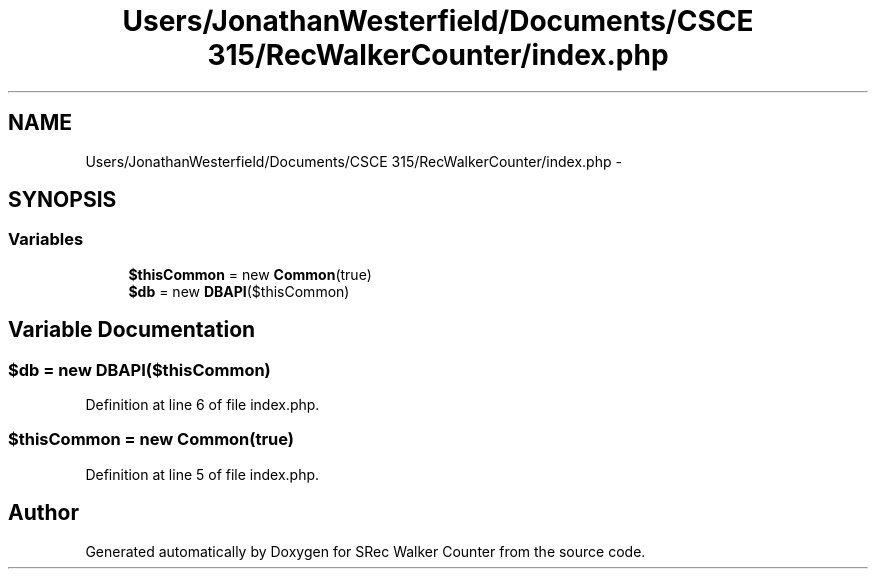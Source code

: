 .TH "Users/JonathanWesterfield/Documents/CSCE 315/RecWalkerCounter/index.php" 3 "Thu Mar 22 2018" "SRec Walker Counter" \" -*- nroff -*-
.ad l
.nh
.SH NAME
Users/JonathanWesterfield/Documents/CSCE 315/RecWalkerCounter/index.php \- 
.SH SYNOPSIS
.br
.PP
.SS "Variables"

.in +1c
.ti -1c
.RI "\fB$thisCommon\fP = new \fBCommon\fP(true)"
.br
.ti -1c
.RI "\fB$db\fP = new \fBDBAPI\fP($thisCommon)"
.br
.in -1c
.SH "Variable Documentation"
.PP 
.SS "$db = new \fBDBAPI\fP($thisCommon)"

.PP
Definition at line 6 of file index\&.php\&.
.SS "$thisCommon = new \fBCommon\fP(true)"

.PP
Definition at line 5 of file index\&.php\&.
.SH "Author"
.PP 
Generated automatically by Doxygen for SRec Walker Counter from the source code\&.
